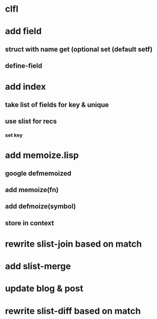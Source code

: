 * clfl
* add field
** struct with name get (optional set (default setf)
** define-field
* add index
** take list of fields for key & unique
** use slist for recs
*** set key
* add memoize.lisp
** google defmemoized
** add memoize(fn)
** add defmoize(symbol)
** store in context
* rewrite slist-join based on match
* add slist-merge
* update blog & post
* rewrite slist-diff based on match
